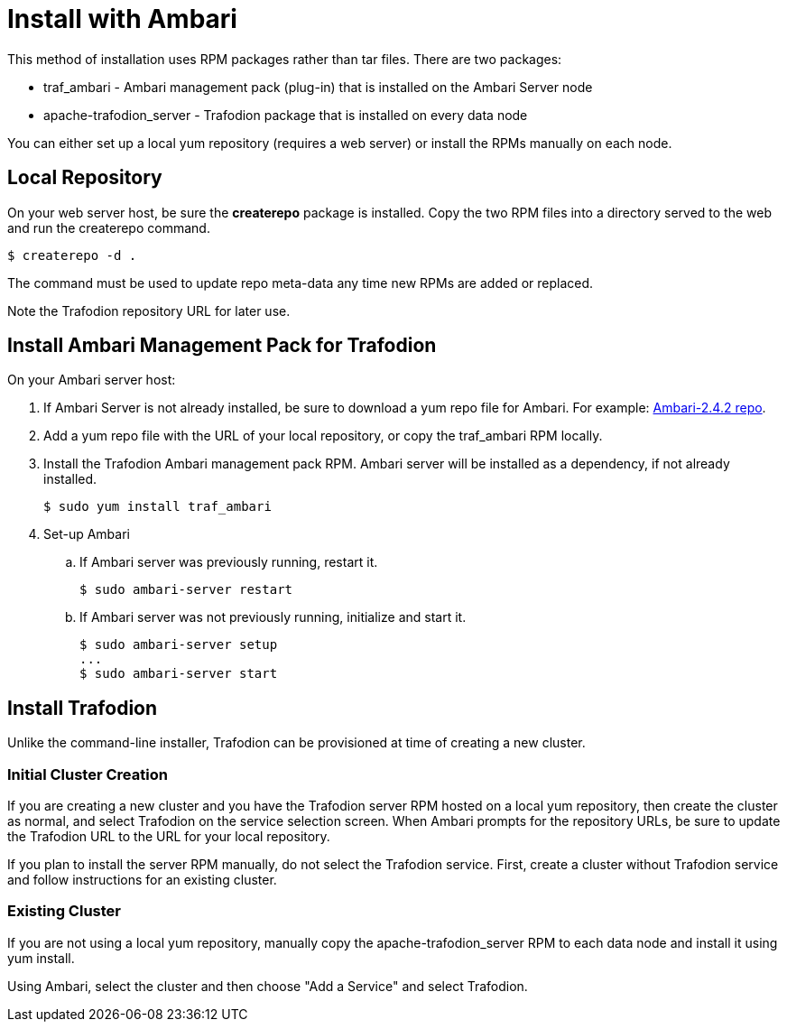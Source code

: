 ////
/**
* @@@ START COPYRIGHT @@@
*
* Licensed to the Apache Software Foundation (ASF) under one
* or more contributor license agreements.  See the NOTICE file
* distributed with this work for additional information
* regarding copyright ownership.  The ASF licenses this file
* to you under the Apache License, Version 2.0 (the
* "License"); you may not use this file except in compliance
* with the License.  You may obtain a copy of the License at
*
*   http://www.apache.org/licenses/LICENSE-2.0
*
* Unless required by applicable law or agreed to in writing,
* software distributed under the License is distributed on an
* "AS IS" BASIS, WITHOUT WARRANTIES OR CONDITIONS OF ANY
* KIND, either express or implied.  See the License for the
* specific language governing permissions and limitations
* under the License.
*
* @@@ END COPYRIGHT @@@
  */
////

[[install-ambari]]
= Install with Ambari

This method of installation uses RPM packages rather than tar files. There are two packages:

* traf_ambari - Ambari management pack (plug-in) that is installed on the Ambari Server node
* apache-trafodion_server - Trafodion package that is installed on every data node

You can either set up a local yum repository (requires a web server) or install the RPMs
manually on each node.

== Local Repository

On your web server host, be sure the *createrepo* package is installed.
Copy the two RPM files into a directory served to the web and run the createrepo command.

 $ createrepo -d .

The command must be used to update repo meta-data any time new RPMs are added or replaced.

Note the Trafodion repository URL for later use.

== Install Ambari Management Pack for Trafodion

On your Ambari server host:

. If Ambari Server is not already installed, be sure to download a yum repo file for Ambari.
For example: http://docs.hortonworks.com/HDPDocuments/Ambari-2.4.2.0/bk_ambari-installation/content/download_the_ambari_repo_lnx6.html[Ambari-2.4.2 repo].

. Add a yum repo file with the URL of your local repository, or copy the traf_ambari RPM locally.

. Install the Trafodion Ambari management pack RPM. Ambari server will be installed as a dependency, if not already installed.

 $ sudo yum install traf_ambari

. Set-up Ambari
.. If Ambari server was previously running, restart it.

 $ sudo ambari-server restart

.. If Ambari server was not previously running, initialize and start it.

 $ sudo ambari-server setup
 ...
 $ sudo ambari-server start

== Install Trafodion

Unlike the command-line installer, Trafodion can be provisioned at time of creating a new cluster.

=== Initial Cluster Creation

If you are creating a new cluster and you have the Trafodion server RPM hosted on a local yum repository, then
create the cluster as normal, and select Trafodion on the service selection screen.
When Ambari prompts for the repository URLs, be sure to update the Trafodion URL
to the URL for your local repository.

If you plan to install the server RPM manually, do not select the Trafodion service. First, create a cluster
without Trafodion service and follow instructions for an existing cluster.

=== Existing Cluster

If you are not using a local yum repository, manually copy the apache-trafodion_server RPM to each data node and
install it using yum install.

Using Ambari, select the cluster and then choose "Add a Service" and select Trafodion.

